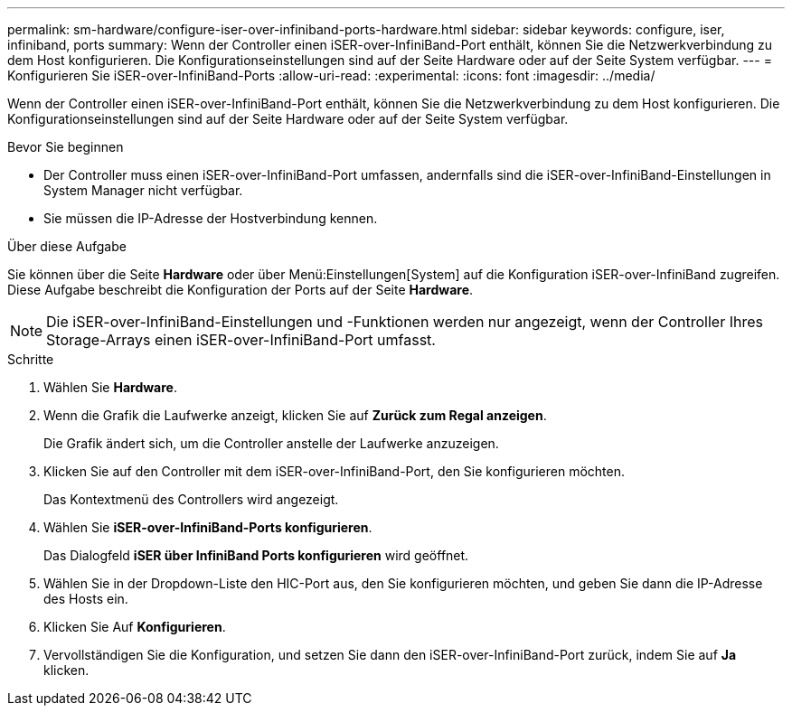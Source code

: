 ---
permalink: sm-hardware/configure-iser-over-infiniband-ports-hardware.html 
sidebar: sidebar 
keywords: configure, iser, infiniband, ports 
summary: Wenn der Controller einen iSER-over-InfiniBand-Port enthält, können Sie die Netzwerkverbindung zu dem Host konfigurieren. Die Konfigurationseinstellungen sind auf der Seite Hardware oder auf der Seite System verfügbar. 
---
= Konfigurieren Sie iSER-over-InfiniBand-Ports
:allow-uri-read: 
:experimental: 
:icons: font
:imagesdir: ../media/


[role="lead"]
Wenn der Controller einen iSER-over-InfiniBand-Port enthält, können Sie die Netzwerkverbindung zu dem Host konfigurieren. Die Konfigurationseinstellungen sind auf der Seite Hardware oder auf der Seite System verfügbar.

.Bevor Sie beginnen
* Der Controller muss einen iSER-over-InfiniBand-Port umfassen, andernfalls sind die iSER-over-InfiniBand-Einstellungen in System Manager nicht verfügbar.
* Sie müssen die IP-Adresse der Hostverbindung kennen.


.Über diese Aufgabe
Sie können über die Seite *Hardware* oder über Menü:Einstellungen[System] auf die Konfiguration iSER-over-InfiniBand zugreifen. Diese Aufgabe beschreibt die Konfiguration der Ports auf der Seite *Hardware*.

[NOTE]
====
Die iSER-over-InfiniBand-Einstellungen und -Funktionen werden nur angezeigt, wenn der Controller Ihres Storage-Arrays einen iSER-over-InfiniBand-Port umfasst.

====
.Schritte
. Wählen Sie *Hardware*.
. Wenn die Grafik die Laufwerke anzeigt, klicken Sie auf *Zurück zum Regal anzeigen*.
+
Die Grafik ändert sich, um die Controller anstelle der Laufwerke anzuzeigen.

. Klicken Sie auf den Controller mit dem iSER-over-InfiniBand-Port, den Sie konfigurieren möchten.
+
Das Kontextmenü des Controllers wird angezeigt.

. Wählen Sie *iSER-over-InfiniBand-Ports konfigurieren*.
+
Das Dialogfeld *iSER über InfiniBand Ports konfigurieren* wird geöffnet.

. Wählen Sie in der Dropdown-Liste den HIC-Port aus, den Sie konfigurieren möchten, und geben Sie dann die IP-Adresse des Hosts ein.
. Klicken Sie Auf *Konfigurieren*.
. Vervollständigen Sie die Konfiguration, und setzen Sie dann den iSER-over-InfiniBand-Port zurück, indem Sie auf *Ja* klicken.

